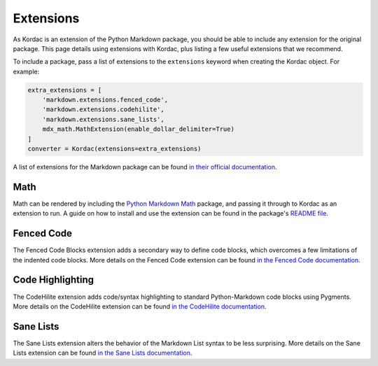 Extensions
#######################################

As Kordac is an extension of the Python Markdown package, you should be able to include any extension for the original package.
This page details using extensions with Kordac, plus listing a few useful extensions that we recommend.

To include a package, pass a list of extensions to the ``extensions`` keyword when creating the Kordac object. For example:

.. code-block:: python

    extra_extensions = [
        'markdown.extensions.fenced_code',
        'markdown.extensions.codehilite',
        'markdown.extensions.sane_lists',
        mdx_math.MathExtension(enable_dollar_delimiter=True)
    ]
    converter = Kordac(extensions=extra_extensions)

A list of extensions for the Markdown package can be found `in their official documentation <http://pythonhosted.org/Markdown/extensions/index.html>`_.

Math
=======================================

Math can be rendered by including the `Python Markdown Math <https://pypi.python.org/pypi/python-markdown-math>`_ package, and passing it through to Kordac as an extension to run.
A guide on how to install and use the extension can be found in the package's `README file <https://github.com/mitya57/python-markdown-math/blob/master/README.md>`_.

Fenced Code
=======================================

The Fenced Code Blocks extension adds a secondary way to define code blocks, which overcomes a few limitations of the indented code blocks.
More details on the Fenced Code extension can be found `in the Fenced Code documentation <http://pythonhosted.org/Markdown/extensions/fenced_code_blocks.html>`_.

Code Highlighting
=======================================

The CodeHilite extension adds code/syntax highlighting to standard Python-Markdown code blocks using Pygments.
More details on the CodeHilite extension can be found `in the CodeHilite documentation <http://pythonhosted.org/Markdown/extensions/code_hilite.html>`_.

Sane Lists
=======================================

The Sane Lists extension alters the behavior of the Markdown List syntax to be less surprising.
More details on the Sane Lists extension can be found `in the Sane Lists documentation <http://pythonhosted.org/Markdown/extensions/sane_lists.html>`_.
